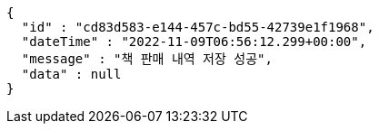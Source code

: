 [source,options="nowrap"]
----
{
  "id" : "cd83d583-e144-457c-bd55-42739e1f1968",
  "dateTime" : "2022-11-09T06:56:12.299+00:00",
  "message" : "책 판매 내역 저장 성공",
  "data" : null
}
----